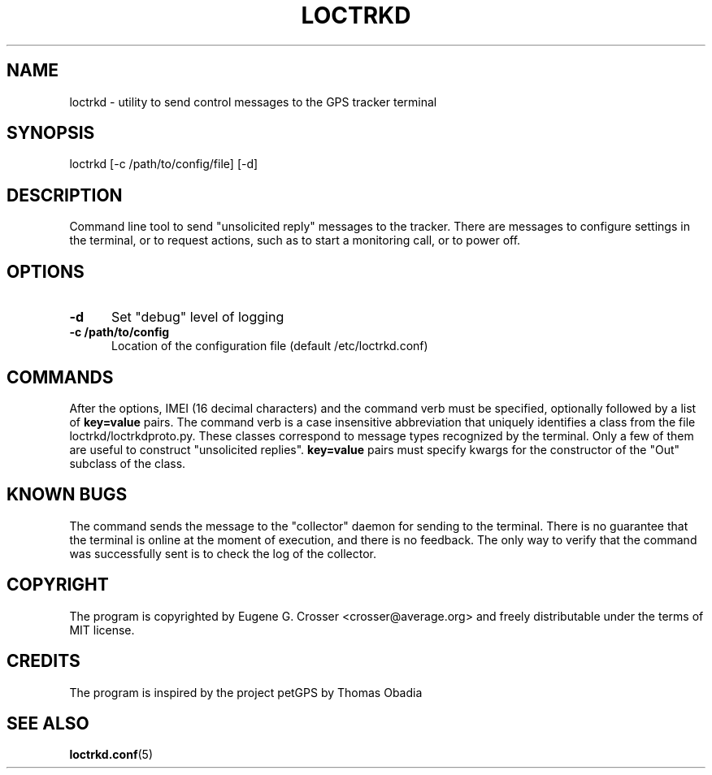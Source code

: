 .TH LOCTRKD 1 2022-05-27 "LOCTRKD GPS Tracker Service" "User Commands"

.SH NAME

loctrkd \- utility to send control messages to the GPS tracker terminal

.SH SYNOPSIS

loctrkd [-c /path/to/config/file] [-d]

.SH DESCRIPTION

Command line tool to send "unsolicited reply" messages to the tracker.
There are messages to configure settings in the terminal, or to request
actions, such as to start a monitoring call, or to power off.

.SH OPTIONS

.TP 0.5i
.B -d
Set "debug" level of logging

.TP 0.5i
.B -c /path/to/config
Location of the configuration file (default /etc/loctrkd.conf)

.SH COMMANDS

After the options, IMEI (16 decimal characters) and the command verb
must be specified, optionally followed by a list of
.B key=value
pairs. The command verb is a case insensitive abbreviation that
uniquely identifies a class from the file loctrkd/loctrkdproto.py.
These classes correspond to message types recognized by the terminal.
Only a few of them are useful to construct "unsolicited replies".
.B key=value
pairs must specify kwargs for the constructor of the "Out" subclass
of the class.

.SH KNOWN BUGS

The command sends the message to the "collector" daemon for sending
to the terminal. There is no guarantee that the terminal is online
at the moment of execution, and there is no feedback. The only way
to verify that the command was successfully sent is to check the log
of the collector.

.SH COPYRIGHT

The program is copyrighted by Eugene G. Crosser <crosser@average.org>
and freely distributable under the terms of MIT license.

.SH CREDITS

The program is inspired by the project petGPS by Thomas Obadia

.SH SEE ALSO

.BR loctrkd.conf (5)
